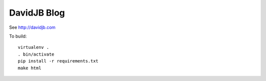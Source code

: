 DavidJB Blog
============

See http://davidjb.com

To build::

    virtualenv .
    . bin/activate
    pip install -r requirements.txt
    make html
